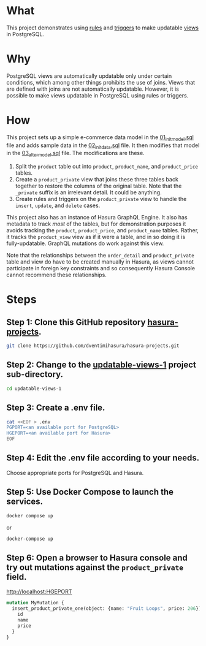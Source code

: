 * What

This project demonstrates using [[https://www.postgresql.org/docs/current/sql-createrule.html][rules]] and [[https://www.postgresql.org/docs/current/sql-createtrigger.html][triggers]] to make updatable
[[https://www.postgresql.org/docs/current/sql-createview.html][views]] in PostgreSQL.

* Why

PostgreSQL views are automatically updatable only under certain
conditions, which among other things prohibits the use of joins.
Views that are defined with joins are not automatically updatable.
However, it is possible to make views updatable in PostgreSQL using
rules or triggers.

* How

This project sets up a simple e-commerce data model in the
[[file:initdb.d-postgres/01_init_model.sql][01_init_model.sql]] file and adds sample data in the [[file:initdb.d-postgres/02_init_data.sql][02_init_data.sql]]
file.  It then modifies that model in the [[file:initdb.d-postgres/03_alter_model.sql][03_alter_model.sql]] file.
The modifications are these.

1. Split the ~product~ table out into ~product~, ~product_name~, and
   ~product_price~ tables.
2. Create a ~product_private~ view that joins these three tables back
   together to restore the columns of the original table.  Note that
   the ~_private~ suffix is an irrelevant detail.  It could be
   anything.
3. Create rules and triggers on the ~product_private~ view to handle
   the ~insert~, ~update~, and ~delete~ cases.

This project also has an instance of Hasura GraphQL Engine.  It also
has metadata to track /most/ of the tables, but for demonstration
purposes it avoids tracking the ~product~, ~product_price~, and
~product_name~ tables.  Rather, it tracks the ~product_view~ view as if
it were a table, and in so doing it is fully-updatable.  GraphQL
mutations do work against this view.

Note that the relationships between the ~order_detail~ and
~product_private~ table and view do have to be created manually in
Hasura, as views cannot participate in foreign key constraints and so
consequently Hasura Console cannot recommend these relationships.

* Steps
** Step 1:  Clone this GitHub repository [[https://github.com/dventimihasura/hasura-projects][hasura-projects]].

#+begin_src bash
  git clone https://github.com/dventimihasura/hasura-projects.git
#+end_src

** Step 2:  Change to the [[file:README.org][updatable-views-1]] project sub-directory.

#+begin_src bash
  cd updatable-views-1
#+end_src

** Step 3:  Create a .env file.

#+begin_src bash
  cat <<EOF > .env
  PGPORT=<an available port for PostgreSQL>
  HGEPORT=<an available port for Hasura>
  EOF
#+end_src

#+RESULTS:

** Step 4:  Edit the .env file according to your needs.

Choose appropriate ports for PostgreSQL and Hasura.

** Step 5:  Use Docker Compose to launch the services.

#+begin_src bash
  docker compose up
#+end_src

or

#+begin_src bash
  docker-compose up
#+end_src

** Step 6:  Open a browser to Hasura console and try out mutations against the ~product_private~ field.

[[http://localhost:HGEPORT]]

#+begin_src graphql
mutation MyMutation {
  insert_product_private_one(object: {name: "Fruit Loops", price: 206}) {
    id
    name
    price
  }
}
#+end_src

#  LocalWords:  PGPORT HGEPORT
